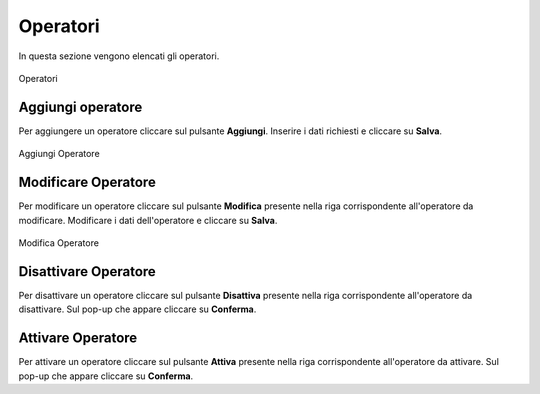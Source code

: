 Operatori
=========

In questa sezione vengono elencati gli operatori.

.. figure:: /media/listaoperatori.png
   :align: center
   :name: operatori
   :alt: Operatori

   Operatori

Aggiungi operatore
------------------

Per aggiungere un operatore cliccare sul pulsante **Aggiungi**.
Inserire i dati richiesti e cliccare su **Salva**.

.. figure:: /media/aggiungioperatore.png
   :align: center
   :name: aggiungi-operatore
   :alt: Aggiungi Operatore

   Aggiungi Operatore

Modificare Operatore
----------------------

Per modificare un operatore cliccare sul pulsante **Modifica** presente nella riga corrispondente all'operatore da modificare.
Modificare i dati dell'operatore e cliccare su **Salva**.

.. figure:: /media/modificaoperatore.png
   :align: center
   :name: modifica-opertore
   :alt: Modifica Operatore

   Modifica Operatore

Disattivare Operatore
----------------------

Per disattivare un operatore cliccare sul pulsante **Disattiva** presente nella riga corrispondente all'operatore da disattivare.
Sul pop-up che appare cliccare su **Conferma**.

Attivare Operatore
----------------------

Per attivare un operatore cliccare sul pulsante **Attiva** presente nella riga corrispondente all'operatore da attivare.
Sul pop-up che appare cliccare su **Conferma**.